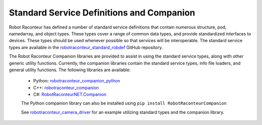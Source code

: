 Standard Service Definitions and Companion
==========================================

Robot Raconteur has defined a number of standard service definitions that contain
numerous structure, pod, namedarray, and object types. These types cover a range
of common data types, and provide standardized interfaces to devices. These types
should be used whenever possible so that services will be interoperable. The 
standard service types are available in the 
`robotraconteur_standard_robdef <https://github.com/robotraconteur/robotraconteur_standard_robdef>`_
GitHub repository.

The Robot Raconteur Companion libraries are provided to assist in using the standard
service types, along with other generic utility functions. Currently, the
companion libraries contain the standard service types, info file loaders,
and general utility functions. The following libraries are available:

 - Python: `robotraconteur_companion_python <https://github.com/robotraconteur/robotraconteur_companion_python>`_
 - C++: `robotraconteur_companion <https://github.com/robotraconteur/robotraconteur_companion>`_
 - C#: `RobotRaconteurNET.Companion <https://github.com/robotraconteur/RobotRaconteurNET.Companion>`_

 The Python companion library can also be installed using ``pip install RobotRaconteurCompanion``

 See `robotraconteur_camera_driver <https://github.com/robotraconteur-contrib/robotraconteur_camera_driver/blob/master/robotraconteur_camera_driver.py>`_
 for an example utilizing standard types and the companion library.
 